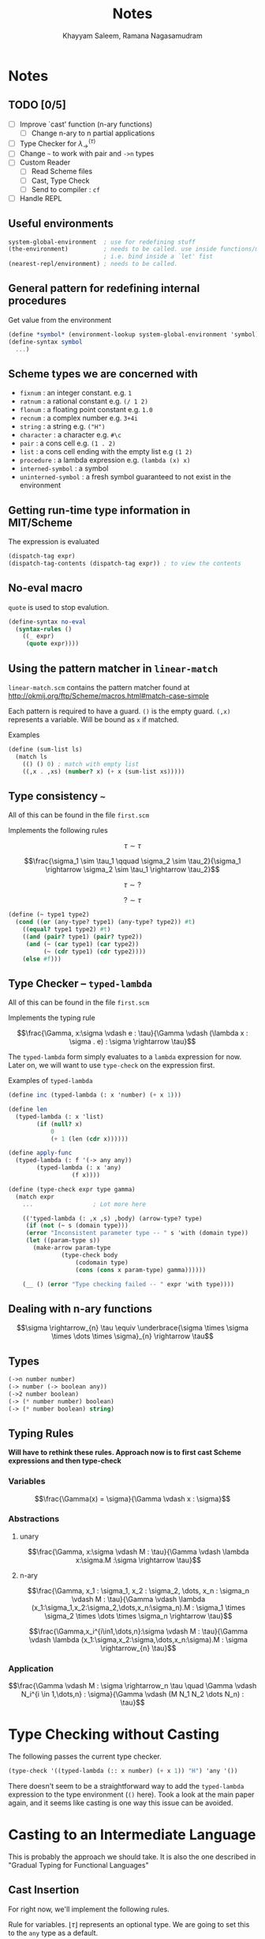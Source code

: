 #+TITLE: Notes
#+AUTHOR: Khayyam Saleem, Ramana Nagasamudram
#+DATE: 

* Notes

** TODO [0/5]
- [ ] Improve `cast' function (n-ary functions)
  - [ ] Change n-ary to n partial applications
- [ ] Type Checker for $\lambda_{\rightarrow}^{\langle \tau \rangle}$
- [ ] Change =~= to work with pair and =->n= types
- [ ] Custom Reader
  - [ ] Read Scheme files
  - [ ] Cast, Type Check
  - [ ] Send to compiler :  =cf=
- [ ] Handle REPL

** Useful environments

#+BEGIN_SRC scheme
system-global-environment  ; use for redefining stuff
(the-environment)          ; needs to be called. use inside functions/macros (at top level)
                           ; i.e. bind inside a `let' fist
(nearest-repl/environment) ; needs to be called.
#+END_SRC


** General pattern for redefining internal procedures

Get value from the environment

#+BEGIN_SRC scheme
(define *symbol* (environment-lookup system-global-environment 'symbol))
(define-syntax symbol
  ...)
#+END_SRC

** Scheme types we are concerned with

- =fixnum= : an integer constant. e.g. =1=
- =ratnum= : a rational constant e.g. =(/ 1 2)=
- =flonum= : a floating point constant e.g. =1.0=
- =recnum= : a complex number e.g. =3+4i=
- =string= : a string e.g. =("H")=
- =character= : a character e.g. =#\c=
- =pair= : a cons cell e.g. =(1 . 2)=
- =list= : a cons cell ending with the empty list e.g =(1 2)=
- =procedure= : a lambda expression e.g. =(lambda (x) x)=
- =interned-symbol= : a symbol
- =uninterned-symbol= : a fresh symbol guaranteed to not exist in the environment

** Getting run-time type information in MIT/Scheme

The expression is evaluated

#+BEGIN_SRC scheme
(dispatch-tag expr)
(dispatch-tag-contents (dispatch-tag expr)) ; to view the contents
#+END_SRC

** No-eval macro

=quote= is used to stop evalution.

#+BEGIN_SRC scheme
(define-syntax no-eval
  (syntax-rules ()
    ((_ expr)
     (quote expr))))
#+END_SRC

** Using the pattern matcher in =linear-match=

=linear-match.scm= contains the pattern matcher found at [[http://okmij.org/ftp/Scheme/macros.html#match-case-simple]]

Each pattern is required to have a guard. =()= is the empty guard.
=(,x)= represents a variable. Will be bound as =x= if matched.

Examples
#+BEGIN_SRC scheme
(define (sum-list ls)
  (match ls
    (() () 0) ; match with empty list
    ((,x . ,xs) (number? x) (+ x (sum-list xs)))))
#+END_SRC


** Type consistency =~=

All of this can be found in the file =first.scm=

Implements the following rules

$$\tau \sim \tau$$

$$\frac{\sigma_1 \sim \tau_1 \qquad \sigma_2 \sim \tau_2}{\sigma_1 \rightarrow \sigma_2 \sim \tau_1 \rightarrow \tau_2}$$

$$\tau \sim ?$$

$$? \sim \tau$$


#+BEGIN_SRC scheme
(define (~ type1 type2)
  (cond ((or (any-type? type1) (any-type? type2)) #t)
	((equal? type1 type2) #t)
	((and (pair? type1) (pair? type2))
	 (and (~ (car type1) (car type2))
	      (~ (cdr type1) (cdr type2))))
	(else #f)))
#+END_SRC

** Type Checker -- =typed-lambda=

All of this can be found in the file =first.scm=

Implements the typing rule

$$\frac{\Gamma, x:\sigma \vdash e : \tau}{\Gamma \vdash (\lambda x : \sigma . e) : \sigma \rightarrow \tau}$$

The =typed-lambda= form simply evaluates to a =lambda= expression for now.
Later on, we will want to use =type-check= on the expression first.

Examples of =typed-lambda=

#+BEGIN_SRC scheme
(define inc (typed-lambda (: x 'number) (+ x 1)))

(define len
  (typed-lambda (: x 'list)
		(if (null? x)
		    0
		    (+ 1 (len (cdr x))))))

(define apply-func
  (typed-lambda (: f '(-> any any))
		(typed-lambda (: x 'any)
			      (f x))))

#+END_SRC

#+BEGIN_SRC scheme
(define (type-check expr type gamma)
  (match expr
    ...					; Lot more here

    (('typed-lambda (: ,x ,s) ,body) (arrow-type? type)
     (if (not (~ s (domain type)))
	 (error "Inconsistent parameter type -- " s 'with (domain type))
	 (let ((param-type s))
	   (make-arrow param-type
		       (type-check body
				   (codomain type)
				   (cons (cons x param-type) gamma))))))

    (__ () (error "Type checking failed -- " expr 'with type))))
#+END_SRC

** Dealing with n-ary functions

$$\sigma \rightarrow_{n} \tau \equiv \underbrace{\sigma \times \sigma \times \dots \times \sigma}_{n} \rightarrow \tau$$

** Types

#+BEGIN_SRC scheme
(->n number number)
(-> number (-> boolean any))
(->2 number boolean)
(-> (* number number) boolean)
(-> (* number boolean) string)
#+END_SRC

** Typing Rules

*Will have to rethink these rules. Approach now is to first cast Scheme expressions and then type-check*

*** Variables
$$\frac{\Gamma(x) = \sigma}{\Gamma \vdash x : \sigma}$$

*** Abstractions

**** unary
$$\frac{\Gamma, x:\sigma \vdash M : \tau}{\Gamma \vdash \lambda x:\sigma.M :\sigma \rightarrow \tau}$$

**** n-ary 
$$\frac{\Gamma, x_1 : \sigma_1, x_2 : \sigma_2, \dots, x_n : \sigma_n \vdash M : \tau}{\Gamma \vdash \lambda (x_1:\sigma_1,x_2:\sigma_2,\dots,x_n:\sigma_n).M : \sigma_1 \times \sigma_2 \times \dots \times \sigma_n \rightarrow \tau}$$

$$\frac{\Gamma,x_i^{i\in1,\dots,n}:\sigma \vdash M : \tau}{\Gamma \vdash \lambda (x_1:\sigma,x_2:\sigma,\dots,x_n:\sigma).M : \sigma \rightarrow_{n} \tau}$$

*** Application

$$\frac{\Gamma \vdash M : \sigma \rightarrow_n \tau \quad \Gamma \vdash N_i^{i \in 1,\dots,n} : \sigma}{\Gamma \vdash (M N_1 N_2 \dots N_n) : \tau}$$

* Type Checking without Casting

The following passes the current type checker.

#+BEGIN_SRC scheme
(type-check '((typed-lambda (:: x number) (+ x 1)) "H") 'any '())
#+END_SRC

There doesn't seem to be a straightforward way to add the =typed-lambda= expression to
the type environment (=()= here). Took a look at the main paper again, and it seems like
casting is one way this issue can be avoided. 

* Casting to an Intermediate Language

This is probably the approach we should take. It is also the one described in "Gradual Typing
for Functional Languages"

** Cast Insertion

For right now, we'll implement the following rules. 

Rule for variables. $\lfloor \tau \rfloor$ represents an optional type. We are going to set this to the =any= type
as a default. 

$$\frac{\Gamma x = \lfloor \tau \rfloor}{\Gamma \vdash x \Rightarrow x : \tau}$$

Rule for predefined types and constants. Think =+=, =*=, =>=, =<=, and so on
$$\frac{\Delta c = \tau}{\Gamma \vdash c \Rightarrow c : \tau}$$

Rule for $\lambda$
$$\frac{\Gamma, x : \sigma \vdash e \Rightarrow e^' : \tau}{\Gamma \vdash \lambda x : \sigma . e \Rightarrow \lambda x : \sigma . e^' : \sigma \rightarrow \tau}$$

Rule for application. The rules depend on the information available in $\Gamma$
$$\frac{\Gamma \vdash e_1 \Rightarrow e_1^' : ? \quad \Gamma \vdash e_2 \Rightarrow e_2^' : \tau_2}{\Gamma \vdash e_1 e_2 \Rightarrow (\langle \tau_2 \rightarrow ? \rangle e_1^') e_2^' : ?}$$

$$\frac{\Gamma \vdash e_1 \Rightarrow e_1^' : \tau \rightarrow \tau^' \quad \Gamma \vdash e_2 \Rightarrow e_2^' : \tau_2 \quad \tau_2 \neq \tau \quad \tau_2 \sim \tau}{\Gamma \vdash e_1 e_2 \Rightarrow e_1^' (\langle \tau \rangle e_2^') : \tau^'}$$

$$\frac{\Gamma \vdash e_1 \Rightarrow e_1^' : \tau \rightarrow \tau^' \quad \Gamma \vdash e_2 \Rightarrow e_2^' : \tau}{\Gamma \vdash e_1 e_2 \Rightarrow e_1^' e_2^' : \tau^'}$$

** Casting Function

Will look something like this

#+BEGIN_SRC scheme
(define (cast e Γ)
  (pmatch expr
    (,e (guard (symbol? e)) `(: e (lookup Γ e)))  
    ((λ (: ,x ,type) ,body) `(λ (: x type) (cast body (extend Γ x type))))
    ((,e1 . ,e2) ... rules for application)))
#+END_SRC

** Cast expressions

The =cast= function should be idempotent. 

Syntax is =(: <expr> <type>)=

#+BEGIN_SRC scheme
(castu '(fn (: x number) x) '())
 => (: (fn (: x number) (: x number)) (-> number number))

(castu '(f x) '())
 => (: ((: f (-> any any)) (: x any)) any)

(castu '(f x) '((x . number)))
 => (: ((: f (-> number any)) (: x number)) any)

(castu '(is-zero? x) '((is-zero? . (-> number boolean))))
 => (: ((: is-zero? (-> number boolean)) (: x number)) boolean)

(castu '(f (x y)) '())
 => (: ((: f (-> any any)) (: ((: x (-> any any)) (: y any)) any)) any)

(castu '((f x) y) '())
 => (: ((: ((: f (-> any any)) (: x any)) (-> any any)) (: y any)) any)
#+END_SRC


* The usual suspects

** self application

*** OCaml
#+BEGIN_SRC ocaml
fun x -> x x;;
(* This expression has type 'a -> 'b but an expression was
   expected of type 'a. The type variable 'a occurs inside 'a -> 'b *)
#+END_SRC

*** Typed Racket
#+BEGIN_SRC racket
(lambda (x) (x x))
;; Type Checker: missing type for identifier;
#+END_SRC

#+BEGIN_SRC racket
(lambda ([x : (-> Any Any)]) (x x))
;; - : (-> (-> Any Any) Any)
#+END_SRC

#+BEGIN_SRC racket
(lambda ([x : (-> Any Any)]) (x (x x)))
;; - : (-> (-> Any Any) Any)
#+END_SRC

** double/apply-twice

*** OCaml
#+BEGIN_SRC ocaml
fun f x -> f (f x);;
(* : - : ('a -> 'a) -> 'a -> 'a = <fun> *)
#+END_SRC

*** Typed Racket
#+BEGIN_SRC racket
(lambda ([f : (-> Any Any)] [x : Number]) (f (f x)))
;; - : (-> (-> Any Any) Number Any)
#+END_SRC

#+BEGIN_SRC racket
(lambda (f x) (f (f x)))
;; Type Checker: Cannot apply expression of type Any, 
;; since it is not a function type
#+END_SRC

** different brach types for if

*** OCaml
#+BEGIN_SRC ocaml
fun x -> if x > 0 then 1 else false;;
(* Error: This expression has type bool but an expression was expected of type int *)
#+END_SRC

*** Typed Racket
#+BEGIN_SRC racket
(lambda ([x : Real]) (if (> x 0) 1 #f))
;; - : (-> Real (U False One))
#+END_SRC

** different types in containers

*** OCaml
#+BEGIN_SRC ocaml
[1; false; "string"];;
(* This expression has type bool but an expression was expected of type int *)
#+END_SRC

*** Typed Racket
#+BEGIN_SRC racket
'(1 #f "string")
;; - : (Listof (U False One String)) [mode precisely: (List One False String)]
#+END_SRC

